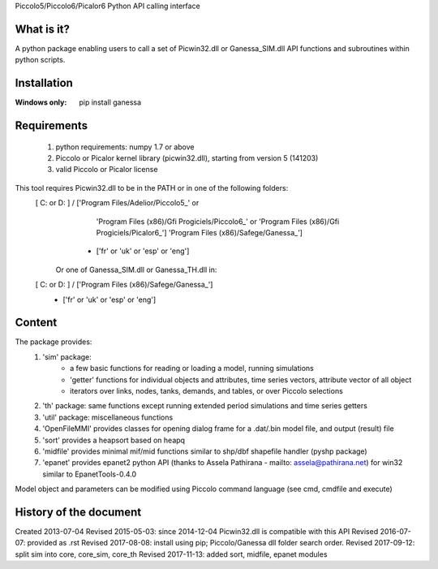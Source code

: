 Piccolo5/Piccolo6/Picalor6 Python API calling interface

What is it?
-----------
A python package enabling users to call a set of Picwin32.dll or Ganessa_SIM.dll API functions and subroutines within python scripts. 

Installation
------------
:Windows only: 

	pip install ganessa

Requirements
------------

  #) python requirements: numpy 1.7 or above
  #) Piccolo or Picalor kernel library (picwin32.dll), starting from version 5 (141203)
  #) valid Piccolo or Picalor license

This tool requires Picwin32.dll to be in the PATH or in one of the following folders:
 [ C: or D: ] / ['Program Files/Adelior/Piccolo5_' or 
				 'Program Files (x86)/Gfi Progiciels/Piccolo6_'  or
				 'Program Files (x86)/Gfi Progiciels/Picalor6_']
				 'Program Files (x86)/Safege/Ganessa_']
			  + ['fr' or 'uk' or 'esp' or 'eng']

    Or one of Ganessa_SIM.dll or Ganessa_TH.dll in:
 [ C: or D: ] / ['Program Files (x86)/Safege/Ganessa_']
			  + ['fr' or 'uk' or 'esp' or 'eng']

Content
-------

The package provides:
 #) 'sim' package:
     - a few basic functions for reading or loading a model, running simulations
     - 'getter' functions for individual objects and attributes, time series vectors, attribute vector of all object
     - iterators over links, nodes, tanks, demands, and tables, or over Piccolo selections
 #) 'th' package: same functions except running extended period simulations and time series getters
 #) 'util' package: miscellaneous functions
 #) 'OpenFileMMI' provides classes for opening dialog frame for a .dat/.bin model file, and output (result) file
 #) 'sort' provides a heapsort based on heapq
 #) 'midfile' provides minimal mif/mid functions similar to shp/dbf shapefile  handler (pyshp package)
 #) 'epanet' provides epanet2 python API (thanks to Assela Pathirana - mailto: assela@pathirana.net) for win32 
    similar to EpanetTools-0.4.0

Model object and parameters can be modified using Piccolo command language (see cmd, cmdfile and execute)

History of the document
-----------------------

Created 2013-07-04
Revised 2015-05-03: since 2014-12-04 Picwin32.dll is compatible with this API
Revised 2016-07-07: provided as .rst
Revised 2017-08-08: install using pip; Piccolo/Ganessa dll folder search order.
Revised 2017-09-12: split sim into core, core_sim, core_th
Revised 2017-11-13: added sort, midfile, epanet modules


